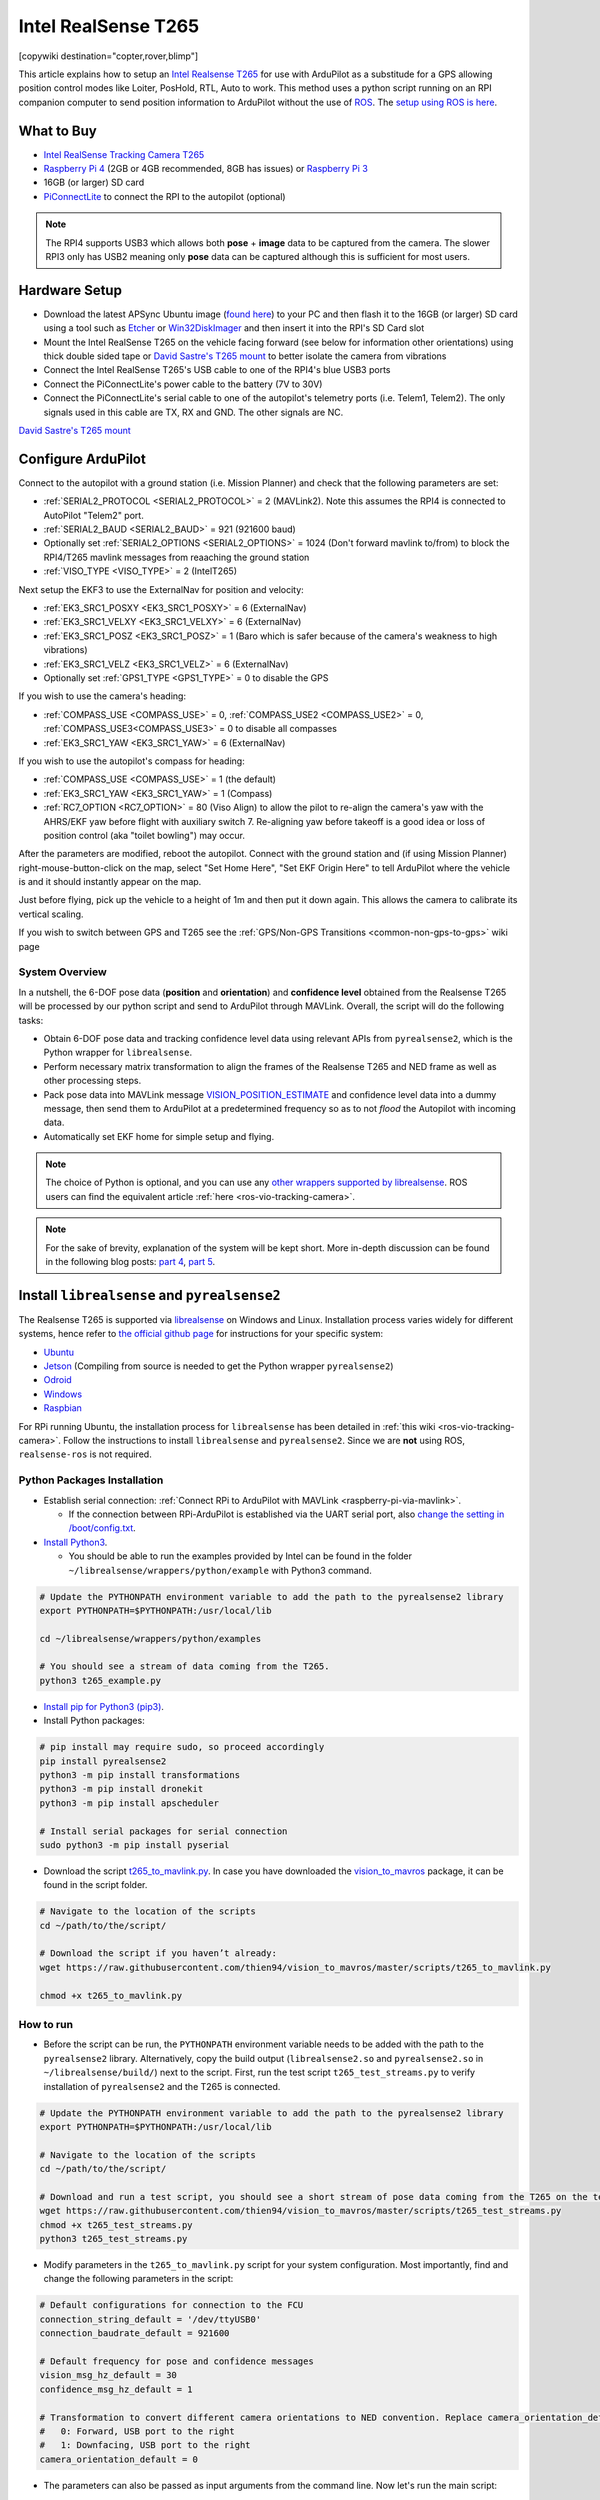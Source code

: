 .. _common-vio-tracking-camera:

====================
Intel RealSense T265
====================

[copywiki destination="copter,rover,blimp"]

..  youtube:: HCyTt0xK8CQ
    :width: 100%

This article explains how to setup an `Intel Realsense T265 <https://store.intelrealsense.com/buy-intel-realsense-tracking-camera-t265.html?_ga=2.225595998.511560227.1566178471-459370638.1562639781>`__ for use with ArduPilot as a substitude for a GPS allowing position control modes like Loiter, PosHold, RTL, Auto to work. This method uses a python script running on an RPI companion computer to send position information to ArduPilot without the use of `ROS <https://www.ros.org/>`__.  The `setup using ROS is here <https://ardupilot.org/dev/docs/ros-vio-tracking-camera.html>`__.

What to Buy
-----------

- `Intel RealSense Tracking Camera T265 <https://www.intelrealsense.com/tracking-camera-t265/>`__
- `Raspberry Pi 4 <https://www.raspberrypi.org/products/raspberry-pi-4-model-b/>`__ (2GB or 4GB recommended, 8GB has issues) or `Raspberry Pi 3 <https://www.raspberrypi.org/products/raspberry-pi-3-model-b/>`__
- 16GB (or larger) SD card
- `PiConnectLite <https://www.rpanion.com/product/pi-connect-lite-v2/>`__ to connect the RPI to the autopilot (optional)

.. note::

    The RPI4 supports USB3 which allows both **pose** + **image** data to be captured from the camera.  The slower RPI3 only has USB2 meaning only **pose** data can be captured although this is sufficient for most users.

Hardware Setup
--------------

.. image:: ../../../images/t265-rpi4-pixhawk.png
    :target: ../_images/t265-rpi4-pixhawk.png
    :width: 500px

- Download the latest APSync Ubuntu image (`found here <https://firmware.ardupilot.org/Companion/apsync/apsync-rpi-ubuntu-t265-latest.img.xz>`__) to your PC and then flash it to the 16GB (or larger) SD card using a tool such as `Etcher <https://www.balena.io/etcher/>`__ or `Win32DiskImager <https://sourceforge.net/projects/win32diskimager/>`__ and then insert it into the RPI's SD Card slot
- Mount the Intel RealSense T265 on the vehicle facing forward (see below for information other orientations) using thick double sided tape or `David Sastre's T265 mount <https://www.dropbox.com/s/e3ias30czsn2q4t/Intel_RealSense_Tracking_Camera_T265_holder.STL?dl=0>`__ to better isolate the camera from vibrations
- Connect the Intel RealSense T265's USB cable to one of the RPI4's blue USB3 ports
- Connect the PiConnectLite's power cable to the battery (7V to 30V)
- Connect the PiConnectLite's serial cable to one of the autopilot's telemetry ports (i.e. Telem1, Telem2). The only signals used in this cable are TX, RX and GND. The other signals are NC.

.. image:: ../../../images/t265-mount.jpg
    :target: ../_images/t265-mount.jpg
    :width: 500px

`David Sastre's T265 mount <https://www.dropbox.com/s/e3ias30czsn2q4t/Intel_RealSense_Tracking_Camera_T265_holder.STL?dl=0>`__

Configure ArduPilot
-------------------

Connect to the autopilot with a ground station (i.e. Mission Planner) and check that the following parameters are set:

- :ref:`SERIAL2_PROTOCOL <SERIAL2_PROTOCOL>` = 2 (MAVLink2).  Note this assumes the RPI4 is connected to AutoPilot "Telem2" port.
- :ref:`SERIAL2_BAUD <SERIAL2_BAUD>` = 921 (921600 baud)
- Optionally set :ref:`SERIAL2_OPTIONS <SERIAL2_OPTIONS>` = 1024 (Don't forward mavlink to/from) to block the RPI4/T265 mavlink messages from reaaching the ground station
- :ref:`VISO_TYPE <VISO_TYPE>` = 2 (IntelT265)

Next setup the EKF3 to use the ExternalNav for position and velocity:

- :ref:`EK3_SRC1_POSXY <EK3_SRC1_POSXY>` = 6 (ExternalNav)
- :ref:`EK3_SRC1_VELXY <EK3_SRC1_VELXY>` = 6 (ExternalNav)
- :ref:`EK3_SRC1_POSZ <EK3_SRC1_POSZ>` = 1 (Baro which is safer because of the camera's weakness to high vibrations)
- :ref:`EK3_SRC1_VELZ <EK3_SRC1_VELZ>` = 6 (ExternalNav)
- Optionally set :ref:`GPS1_TYPE <GPS1_TYPE>`  = 0 to disable the GPS

If you wish to use the camera's heading:

- :ref:`COMPASS_USE <COMPASS_USE>` = 0, :ref:`COMPASS_USE2 <COMPASS_USE2>` = 0, :ref:`COMPASS_USE3<COMPASS_USE3>` = 0 to disable all compasses
- :ref:`EK3_SRC1_YAW <EK3_SRC1_YAW>` = 6 (ExternalNav)

If you wish to use the autopilot's compass for heading:

- :ref:`COMPASS_USE <COMPASS_USE>` = 1 (the default)
- :ref:`EK3_SRC1_YAW <EK3_SRC1_YAW>` = 1 (Compass)
- :ref:`RC7_OPTION <RC7_OPTION>` = 80 (Viso Align) to allow the pilot to re-align the camera's yaw with the AHRS/EKF yaw before flight with auxiliary switch 7.  Re-aligning yaw before takeoff is a good idea or loss of position control (aka "toilet bowling") may occur.

After the parameters are modified, reboot the autopilot.  Connect with the ground station and (if using Mission Planner) right-mouse-button-click on the map, select "Set Home Here", "Set EKF Origin Here" to tell ArduPilot where the vehicle is and it should instantly appear on the map.

Just before flying, pick up the vehicle to a height of 1m and then put it down again.  This allows the camera to calibrate its vertical scaling.

If you wish to switch between GPS and T265 see the :ref:`GPS/Non-GPS Transitions <common-non-gps-to-gps>` wiki page

System Overview
===============

.. image:: ../../../dev/source/images/ros-vio-connection.png
    :target: ../_images/ros-vio-connection.png

In a nutshell, the 6-DOF pose data (**position** and **orientation**) and **confidence level** obtained from the Realsense T265 will be processed by our python script and send to ArduPilot through MAVLink. Overall, the script will do the following tasks:

- Obtain 6-DOF pose data and tracking confidence level data using relevant APIs from ``pyrealsense2``, which is the Python wrapper for ``librealsense``.
- Perform necessary matrix transformation to align the frames of the Realsense T265 and NED frame as well as other processing steps.
- Pack pose data into MAVLink message `VISION_POSITION_ESTIMATE <https://mavlink.io/en/messages/common.html#VISION_POSITION_ESTIMATE>`__ and confidence level data into a dummy message, then send them to ArduPilot at a predetermined frequency so as to not `flood` the Autopilot with incoming data.
- Automatically set EKF home for simple setup and flying.

.. note::

   The choice of Python is optional, and you can use any `other wrappers supported by librealsense <https://github.com/IntelRealSense/librealsense/tree/master/wrappers#wrappers-for-intel-realsense-technology>`__.
   ROS users can find the equivalent article :ref:`here <ros-vio-tracking-camera>`.

.. note::

    For the sake of brevity, explanation of the system will be kept short. More in-depth discussion can be found in the following blog posts: `part 4 <https://discuss.ardupilot.org/t/integration-of-ardupilot-and-vio-tracking-camera-part-4-non-ros-bridge-to-mavlink-in-python/44001>`__, `part 5 <https://discuss.ardupilot.org/t/integration-of-ardupilot-and-vio-tracking-camera-part-5-camera-position-offsets-compensation-scale-calibration-and-compass-north-alignment-beta/44984>`__.

Install ``librealsense`` and ``pyrealsense2``
---------------------------------------------

The Realsense T265 is supported via `librealsense <https://github.com/IntelRealSense/librealsense>`__ on Windows and Linux. Installation process varies widely for different systems, hence refer to `the official github page <https://github.com/IntelRealSense/librealsense>`__ for instructions for your specific system:

- `Ubuntu <https://github.com/IntelRealSense/librealsense/blob/master/doc/installation.md>`__
- `Jetson <https://github.com/IntelRealSense/librealsense/blob/master/wrappers/python/readme.md>`__ (Compiling from source is needed to get the Python wrapper ``pyrealsense2``)
- `Odroid <https://github.com/IntelRealSense/librealsense/blob/master/doc/installation_odroid.md>`__
- `Windows <https://github.com/IntelRealSense/librealsense/blob/master/doc/installation_windows.md>`__
- `Raspbian <https://github.com/IntelRealSense/librealsense/blob/master/doc/installation_raspbian.md>`__

For RPi running Ubuntu, the installation process for ``librealsense`` has been detailed in :ref:`this wiki <ros-vio-tracking-camera>`. Follow the instructions to install ``librealsense`` and ``pyrealsense2``. Since we are **not** using ROS, ``realsense-ros`` is not required.


Python Packages Installation
============================

- Establish serial connection: :ref:`Connect RPi to ArduPilot with MAVLink <raspberry-pi-via-mavlink>`.

  - If the connection between RPi-ArduPilot is established via the UART serial port, also `change the setting in /boot/config.txt <https://discuss.ardupilot.org/t/communicating-with-raspberry-pi-3b/39269/8>`__.

- `Install Python3 <https://realpython.com/installing-python/#ubuntu>`__. 

  - You should be able to run the examples provided by Intel can be found in the folder ``~/librealsense/wrappers/python/example`` with Python3 command.

.. code-block:: bash

    # Update the PYTHONPATH environment variable to add the path to the pyrealsense2 library
    export PYTHONPATH=$PYTHONPATH:/usr/local/lib

    cd ~/librealsense/wrappers/python/examples

    # You should see a stream of data coming from the T265.
    python3 t265_example.py

- `Install pip for Python3 (pip3) <https://linuxize.com/post/how-to-install-pip-on-ubuntu-18.04/#installing-pip-for-python-3>`__.

- Install Python packages:

.. code-block:: bash

    # pip install may require sudo, so proceed accordingly
    pip install pyrealsense2
    python3 -m pip install transformations
    python3 -m pip install dronekit
    python3 -m pip install apscheduler

    # Install serial packages for serial connection
    sudo python3 -m pip install pyserial

- Download the script `t265_to_mavlink.py <https://github.com/thien94/vision_to_mavros/blob/master/scripts/t265_to_mavlink.py>`__. In case you have downloaded the `vision_to_mavros <https://github.com/thien94/vision_to_mavros>`__ package, it can be found in the script folder.

.. code-block:: bash

    # Navigate to the location of the scripts
    cd ~/path/to/the/script/

    # Download the script if you haven’t already:
    wget https://raw.githubusercontent.com/thien94/vision_to_mavros/master/scripts/t265_to_mavlink.py

    chmod +x t265_to_mavlink.py

How to run
==========

- Before the script can be run, the ``PYTHONPATH`` environment variable needs to be added with the path to the ``pyrealsense2`` library. Alternatively, copy the build output (``librealsense2.so`` and ``pyrealsense2.so`` in ``~/librealsense/build/``) next to the script. First, run the test script ``t265_test_streams.py`` to verify installation of ``pyrealsense2`` and the T265 is connected.

.. code-block:: bash

    # Update the PYTHONPATH environment variable to add the path to the pyrealsense2 library
    export PYTHONPATH=$PYTHONPATH:/usr/local/lib

    # Navigate to the location of the scripts
    cd ~/path/to/the/script/

    # Download and run a test script, you should see a short stream of pose data coming from the T265 on the terminal
    wget https://raw.githubusercontent.com/thien94/vision_to_mavros/master/scripts/t265_test_streams.py
    chmod +x t265_test_streams.py
    python3 t265_test_streams.py

- Modify parameters in the ``t265_to_mavlink.py`` script for your system configuration. Most importantly, find and change the following parameters in the script:

.. code-block:: bash

    # Default configurations for connection to the FCU
    connection_string_default = '/dev/ttyUSB0'
    connection_baudrate_default = 921600

    # Default frequency for pose and confidence messages
    vision_msg_hz_default = 30
    confidence_msg_hz_default = 1

    # Transformation to convert different camera orientations to NED convention. Replace camera_orientation_default for your configuration.
    #   0: Forward, USB port to the right
    #   1: Downfacing, USB port to the right 
    camera_orientation_default = 0

- The parameters can also be passed as input arguments from the command line. Now let's run the main script:

.. code-block:: bash

    # For serial connection: set udev.rules in order to get the USB available; allow permission to serial
    sudo chmod 666 /dev/ttyUSB0

    # When everything is working and all defaults are set:
    python3 t265_to_mavlink.py

.. tip::
    View all available input arguments: ``python3 t265_to_mavlink.py --help``

Verification before testing
===========================

- To verify that ArduPilot is receiving ``VISION_POSITION_ESTIMATE`` messages, on Mission Planner: press ``Ctrl+F`` and click on “Mavlink Inspector”, you should be able to see data coming in. The confidence level can be viewed in message ``VISION_POSITION_DELTA``, field ``confidence``.

.. image:: ../../../dev/source/images/ros-vio-check-data.png
    :target: ../../../dev/source/images/ros-vio-check-data.png

- Changes in value of the tracking confidence level can also be notified on Mission Planner’s message panel, HUD and by speech. These notifications will pop up when the system starts and when confidence level changes to a new state, for example from ``Medium`` to ``High``.

  - To enable speech in Mission Planner: Tab Config/Tuning > Planner > Speech > tick on "Enable speech".
  - If there are some messages constantly displayed on the HUD, you might not be able to see / hear the confidence level notification.
  - If telemetry is slow, notification might be dropped. You can still see the latest message in MAVLink Inspector, message ``STATUSTEXT``.
  - If telemetry is very slow, it may be flooded by VISION_POSITION_ESTIMATE messages. You can disable message forwarding by setting bit 10 in ``SERIALx_OPTIONS``. Be aware you will not receive VISION_POSITION_ESTIMATE in GCS anymore.


Ground Test
===========

- After power on, ssh into the companion computer, navigate to the script and run: ``python3 t265_to_mavlink.py``.

- Wait until the quadcopter icon appears on the map of Mission Planner.

- Pick-up the vehicle and walk it around, check that the vehicle’s position movements are shown on the map. The trajectory of the vehicle on the map should reflect the real movements without too much distortion or overshoot. Below is an example of walking in a 2m x 2m square.

.. image:: ../../../dev/source/images/ros-vio-ground-test.png
    :target: ../../../dev/source/images/ros-vio-ground-test.png

- During the test, view the confidence level and verify tracking performance. For most applications you should trust the full 6dof pose only in **high** confidence. If you only need the rotation (3dof), lower confidence poses can be used.

- If the external navigation data is lost for any reason (tracking lost, script is interrupted etc.), reboot the Autopilot.

.. tip::

    If you are flying in a confined environment, it might be best to go around the safety perimeter of flying, view the trajectory on the map, then remember not to fly/setup mission beyond that perimeter.

Flight Test
===========

For your first flight:

- Takeoff in Stabilize or Alt-Hold, check that the vehicle is stable.

- Move the vehicle around and observe the position on Mission Planner to see if tracking is stable.

- Switch to Loiter, but always ready to switch back to Stabilize/Alt-Hold if anything goes awry.

- Otherwise, the vehicle should hover stably and able to keep its position.

- Move the vehicle around (translate, rotate) at varying speed, always ready to switch back to Stabilize/Alt-Hold.

If everything works as expected, next time you can arm and takeoff in Loiter mode.

.. tip::

   Always confirm that position feedback is running ok before switching to Loiter mode. Also look out for the safety boundary in your environment, i.e. where tracking might get lost due to lack of features, fast or rotation movement. 

Indoor and Outdoor Experiments
==============================

..  youtube:: lQbVqNtuA0s
    :width: 100%

..  youtube:: KOF9GndtruA
    :width: 100%

DataFlash logging
=================

- The visual odometry information will appear in the ``VISO`` dataflash log messages.
- EKF's visual odometry information will appear in XKFD messages

Autorun at boot
===============

The script can be run automatically at boot time.

- Download or create a shell file ``t265.sh``, modify the path to `t265_to_mavlink.py` script in this shell file, then make it executable:

.. code-block:: bash

    wget https://raw.githubusercontent.com/thien94/vision_to_mavros/master/scripts/t265.sh

    nano t265.sh

    # In t265.sh, change the path to t265_to_mavlink.py, in my case:
    # /home/ubuntu/catkin_ws/src/vision_to_mavros/scripts/t265_to_mavlink.py

    chmod +x /path/to/t265.sh

    # Run test the shell. The script t265_to_mavlink.py should run as normal
    ./t265.sh

- Depends on your system, use `any method <https://blog.frd.mn/how-to-set-up-proper-startstop-services-ubuntu-debian-mac-windows/>`__ to make the script autorun at boot. In the steps below, we will use ``systemd`` to turn it into a service.

- Let’s create a file ``/etc/systemd/system/t265.service`` with the following content. Set your actual username after ``User=`` and set the proper path to your ``t265.sh`` in ``ExecStart=``.

.. code-block:: bash

    [Unit]
    Description=Realsense T265 Service
    After=multi-user.target
    StartLimitIntervalSec=0
    Conflicts=

    [Service]
    User=ubuntu
    EnvironmentFile=
    ExecStartPre=
    ExecStart=/home/ubuntu/catkin_ws/src/vision_to_mavros/scripts/t265.sh

    Restart=on-failure
    RestartSec=1

    [Install]
    WantedBy=multi-user.target

- That’s it. We can now start the service and automatically get it to start on boot:

.. code-block:: bash

    systemctl start t265

    systemctl enable t265

EKF3 Source Transitions with OpticalFlow
========================================

If switching between this and OpticalFlow is desired, see :ref:`extnav-optiflow-transitions`

